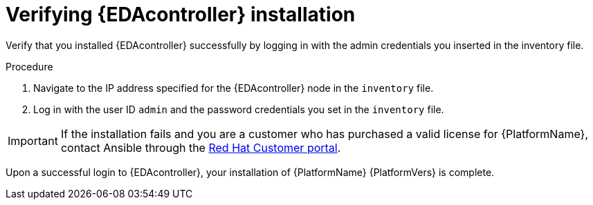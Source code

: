 :_mod-docs-content-type: PROCEDURE


[id="proc-verify-eda-controller-installation_{context}"]

= Verifying {EDAcontroller} installation

[role="_abstract"]
Verify that you installed {EDAcontroller} successfully by logging in with the admin credentials you inserted in the inventory file.

.Procedure

. Navigate to the IP address specified for the {EDAcontroller} node in the `inventory` file.

. Log in with the user ID `admin` and the password credentials you set in the `inventory` file.

[IMPORTANT]
====
If the installation fails and you are a customer who has purchased a valid license for {PlatformName}, contact Ansible through the link:https://access.redhat.com/[Red Hat Customer portal].
====

Upon a successful login to {EDAcontroller}, your installation of {PlatformName} {PlatformVers} is complete.
